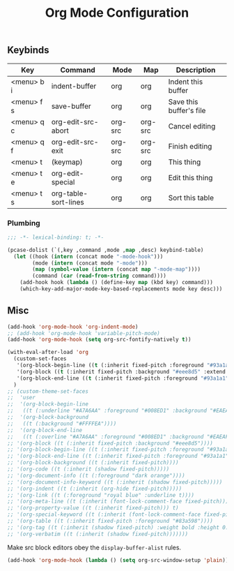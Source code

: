 #+title: Org Mode Configuration
#+PROPERTY: header-args :mkdirp yes :tangle ~/.emacs.d/tangled/org.el
** Keybinds
#+name: keybind-table
| Key        | Command              | Mode    | Map     | Description             |
|------------+----------------------+---------+---------+-------------------------|
| <menu> b i | indent-buffer        | org     | org     | Indent this buffer      |
| <menu> f s | save-buffer          | org     | org     | Save this buffer's file |
| <menu> q c | org-edit-src-abort   | org-src | org-src | Cancel editing          |
| <menu> q f | org-edit-src-exit    | org-src | org-src | Finish editing          |
| <menu> t   | (keymap)             | org     | org     | This thing              |
| <menu> t e | org-edit-special     | org     | org     | Edit this thing         |
| <menu> t s | org-table-sort-lines | org     | org     | Sort this table         |

*** Plumbing
#+BEGIN_SRC emacs-lisp
  ;;; -*- lexical-binding: t; -*-
#+END_SRC

#+begin_src emacs-lisp :var keybind-table=keybind-table :lexical yes :results none
  (pcase-dolist (`(,key ,command ,mode ,map ,desc) keybind-table)
    (let ((hook (intern (concat mode "-mode-hook")))
          (mode (intern (concat mode "-mode")))
          (map (symbol-value (intern (concat map "-mode-map"))))
          (command (car (read-from-string command))))
      (add-hook hook (lambda () (define-key map (kbd key) command)))
      (which-key-add-major-mode-key-based-replacements mode key desc)))
#+end_src

** Misc
#+begin_src emacs-lisp
  (add-hook 'org-mode-hook 'org-indent-mode)
  ;; (add-hook 'org-mode-hook 'variable-pitch-mode)
  (add-hook 'org-mode-hook (setq org-src-fontify-natively t))

  (with-eval-after-load 'org
    (custom-set-faces
     '(org-block-begin-line ((t (:inherit fixed-pitch :foreground "#93a1a1" :background "#eee8d5" :extend t))))
     '(org-block ((t (:inherit fixed-pitch :background "#eee8d5" :extend t))))
     '(org-block-end-line ((t (:inherit fixed-pitch :foreground "#93a1a1" :background "#eee8d5" :extend t)))))
    )
  ;; (custom-theme-set-faces
  ;;  'user
  ;;  '(org-block-begin-line
  ;;   ((t (:underline "#A7A6AA" :foreground "#008ED1" :background "#EAEAFF"))))
  ;;  '(org-block-background
  ;;   ((t (:background "#FFFFEA"))))
  ;;  '(org-block-end-line
  ;;   ((t (:overline "#A7A6AA" :foreground "#008ED1" :background "#EAEAFF"))))
  ;; '(org-block ((t (:inherit fixed-pitch :background "#eee8d5"))))
  ;; '(org-block-begin-line ((t (:inherit fixed-pitch :foreground "#93a1a1" :background "#eee8d5"))))
  ;; '(org-block-end-line ((t (:inherit fixed-pitch :foreground "#93a1a1" :background "#eee8d5"))))
  ;; '(org-block-background ((t (:inherit fixed-pitch))))
  ;; '(org-code ((t (:inherit (shadow fixed-pitch)))))
  ;; '(org-document-info ((t (:foreground "dark orange"))))
  ;; '(org-document-info-keyword ((t (:inherit (shadow fixed-pitch)))))
  ;; '(org-indent ((t (:inherit (org-hide fixed-pitch)))))
  ;; '(org-link ((t (:foreground "royal blue" :underline t))))
  ;; '(org-meta-line ((t (:inherit (font-lock-comment-face fixed-pitch)))))
  ;; '(org-property-value ((t (:inherit fixed-pitch))) t)
  ;; '(org-special-keyword ((t (:inherit (font-lock-comment-face fixed-pitch)))))
  ;; '(org-table ((t (:inherit fixed-pitch :foreground "#83a598"))))
  ;; '(org-tag ((t (:inherit (shadow fixed-pitch) :weight bold :height 0.8))))
  ;; '(org-verbatim ((t (:inherit (shadow fixed-pitch)))))))
#+end_src

Make src block editors obey the =display-buffer-alist= rules.
#+begin_src emacs-lisp
  (add-hook 'org-mode-hook (lambda () (setq org-src-window-setup 'plain)))
#+end_src
